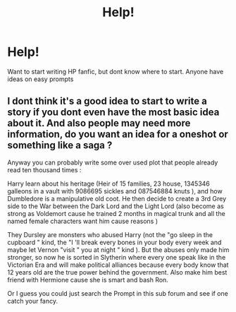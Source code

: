#+TITLE: Help!

* Help!
:PROPERTIES:
:Author: GodricGryffindor0319
:Score: 1
:DateUnix: 1562292108.0
:DateShort: 2019-Jul-05
:END:
Want to start writing HP fanfic, but dont know where to start. Anyone have ideas on easy prompts


** I dont think it's a good idea to start to write a story if you dont even have the most basic idea about it. And also people may need more information, do you want an idea for a oneshot or something like a saga ?

Anyway you can probably write some over used plot that people already read ten thousand times :

Harry learn about his heritage (Heir of 15 families, 23 house, 1345346 galleons in a vault with 9086695 sickles and 087546884 knuts ), and how Dumbledore is a manipulative old coot. He then decide to create a 3rd Grey side to the War between the Dark Lord and the Light Lord (also become as strong as Voldemort cause he trained 2 months in magical trunk and all the named female characters want him cause reasons )

They Dursley are monsters who abused Harry (not the "go sleep in the cupboard " kind, the "I 'll break every bones in your body every week and maybe let Vernon "visit " you at night " kind ). But the abuses only made him stronger, so now he is sorted in Slytherin where every one speak like in the Victorian Era and will make political alliances because every body know that 12 years old are the true power behind the government. Also make him best friend with Hermione cause she is smart and bash Ron.

Or I guess you could just search the Prompt in this sub forum and see if one catch your fancy.
:PROPERTIES:
:Author: PlusMortgage
:Score: 3
:DateUnix: 1562303005.0
:DateShort: 2019-Jul-05
:END:
